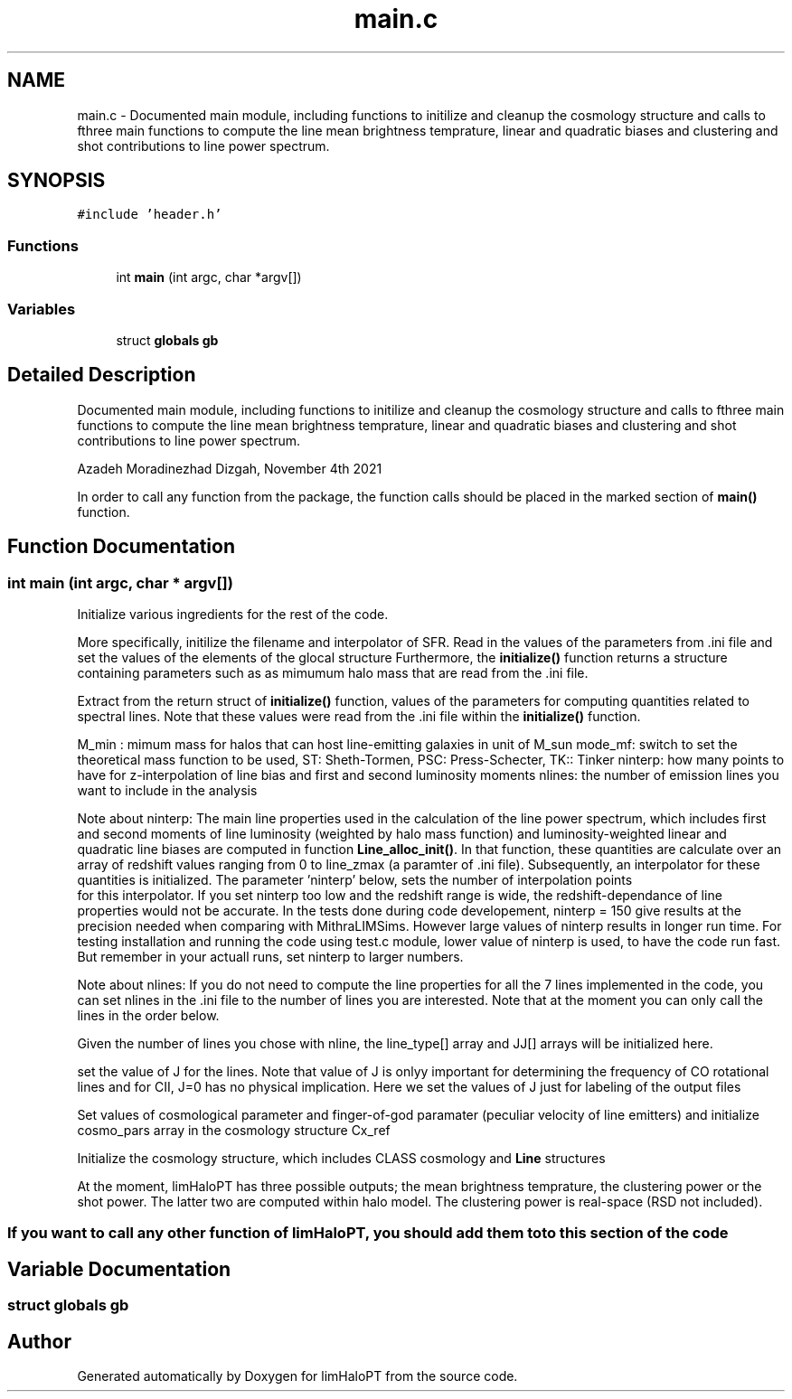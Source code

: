 .TH "main.c" 3 "Thu Apr 7 2022" "Version 1.0.0" "limHaloPT" \" -*- nroff -*-
.ad l
.nh
.SH NAME
main.c \- Documented main module, including functions to initilize and cleanup the cosmology structure and calls to fthree main functions to compute the line mean brightness temprature, linear and quadratic biases and clustering and shot contributions to line power spectrum\&.  

.SH SYNOPSIS
.br
.PP
\fC#include 'header\&.h'\fP
.br

.SS "Functions"

.in +1c
.ti -1c
.RI "int \fBmain\fP (int argc, char *argv[])"
.br
.in -1c
.SS "Variables"

.in +1c
.ti -1c
.RI "struct \fBglobals\fP \fBgb\fP"
.br
.in -1c
.SH "Detailed Description"
.PP 
Documented main module, including functions to initilize and cleanup the cosmology structure and calls to fthree main functions to compute the line mean brightness temprature, linear and quadratic biases and clustering and shot contributions to line power spectrum\&. 

Azadeh Moradinezhad Dizgah, November 4th 2021
.PP
In order to call any function from the package, the function calls should be placed in the marked section of \fBmain()\fP function\&. 
.SH "Function Documentation"
.PP 
.SS "int main (int argc, char * argv[])"
Initialize various ingredients for the rest of the code\&.
.PP
More specifically, initilize the filename and interpolator of SFR\&. Read in the values of the parameters from \&.ini file and set the values of the elements of the glocal structure Furthermore, the \fBinitialize()\fP function returns a structure containing parameters such as as mimumum halo mass that are read from the \&.ini file\&.
.PP
Extract from the return struct of \fBinitialize()\fP function, values of the parameters for computing quantities related to spectral lines\&. Note that these values were read from the \&.ini file within the \fBinitialize()\fP function\&.
.PP
M_min : mimum mass for halos that can host line-emitting galaxies in unit of M_sun mode_mf: switch to set the theoretical mass function to be used, ST: Sheth-Tormen, PSC: Press-Schecter, TK:: Tinker ninterp: how many points to have for z-interpolation of line bias and first and second luminosity moments nlines: the number of emission lines you want to include in the analysis
.PP
Note about ninterp: The main line properties used in the calculation of the line power spectrum, which includes first and second moments of line luminosity (weighted by halo mass function) and luminosity-weighted linear and quadratic line biases are computed in function \fBLine_alloc_init()\fP\&. In that function, these quantities are calculate over an array of redshift values ranging from 0 to line_zmax (a paramter of \&.ini file)\&. Subsequently, an interpolator for these quantities is initialized\&. The parameter 'ninterp' below, sets the number of interpolation points 
.br
 for this interpolator\&. If you set ninterp too low and the redshift range is wide, the redshift-dependance of line properties would not be accurate\&. In the tests done during code developement, ninterp = 150 give results at the precision needed when comparing with MithraLIMSims\&. However large values of ninterp results in longer run time\&. For testing installation and running the code using test\&.c module, lower value of ninterp is used, to have the code run fast\&. But remember in your actuall runs, set ninterp to larger numbers\&.
.PP
Note about nlines: If you do not need to compute the line properties for all the 7 lines implemented in the code, you can set nlines in the \&.ini file to the number of lines you are interested\&. Note that at the moment you can only call the lines in the order below\&.
.PP
Given the number of lines you chose with nline, the line_type[] array and JJ[] arrays will be initialized here\&.
.PP
set the value of J for the lines\&. Note that value of J is onlyy important for determining the frequency of CO rotational lines and for CII, J=0 has no physical implication\&. Here we set the values of J just for labeling of the output files
.PP
Set values of cosmological parameter and finger-of-god paramater (peculiar velocity of line emitters) and initialize cosmo_pars array in the cosmology structure Cx_ref
.PP
Initialize the cosmology structure, which includes CLASS cosmology and \fBLine\fP structures
.PP
.PP
 At the moment, limHaloPT has three possible outputs; the mean brightness temprature, the clustering power or the shot power\&. The latter two are computed within halo model\&. The clustering power is real-space (RSD not included)\&.
.SS "If you want to call any other function of limHaloPT, you should add them to to this section of the code"

.SH "Variable Documentation"
.PP 
.SS "struct \fBglobals\fP gb"

.SH "Author"
.PP 
Generated automatically by Doxygen for limHaloPT from the source code\&.
